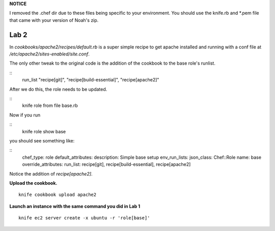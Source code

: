 **NOTICE**

I removed the .chef dir due to these files being specific to your environment. You should use the knife.rb and *.pem
file that came with your version of Noah's zip.

Lab 2
-----

In *cookbooks/apache2/recipes/default.rb* is a super simple recipe
to get apache installed and running with a conf file at
*/etc/apache2/sites-enabled/site.conf*.

The only other tweak to the original code is the addition of the
cookbook to the base role's runlist.

::
    run_list "recipe[git]", "recipe[build-essential]", "recipe[apache2]"

After we do this, the role needs to be updated.

::
    knife role from file base.rb

Now if you run

::
    knife role show base

you should see something like:

::
    chef_type:            role
    default_attributes:
    description:          Simple base setup
    env_run_lists:
    json_class:           Chef::Role
    name:                 base
    override_attributes:
    run_list:             recipe[git], recipe[build-essential], recipe[apache2]

Notice the addition of *recipe[apache2]*.

**Upload the cookbook.**

::

    knife cookbook upload apache2

**Launch an instance with the same command you did in Lab 1**

::

    knife ec2 server create -x ubuntu -r 'role[base]'